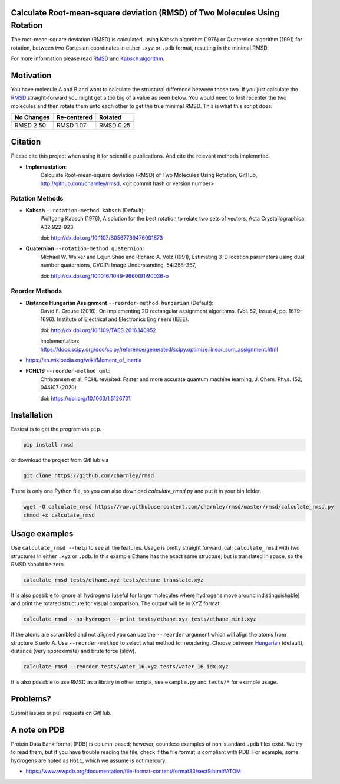 Calculate Root-mean-square deviation (RMSD) of Two Molecules Using Rotation
===========================================================================

The root-mean-square deviation (RMSD) is calculated, using Kabsch algorithm
(1976) or Quaternion algorithm (1991) for rotation, between two Cartesian
coordinates in either ``.xyz`` or ``.pdb`` format, resulting in the minimal
RMSD.

For more information please read RMSD_ and `Kabsch algorithm`_.

.. _RMSD: http://en.wikipedia.org/wiki/Root-mean-square_deviation
.. _Kabsch algorithm: http://en.wikipedia.org/wiki/Kabsch_algorithm

Motivation
==========

You have molecule A and B and want to calculate the structural difference
between those two. If you just calculate the RMSD_ straight-forward you might
get a too big of a value as seen below. You would need to first recenter the
two molecules and then rotate them unto each other to get the true minimal
RMSD. This is what this script does.

==========  ===========  ==========
No Changes  Re-centered  Rotated
----------  -----------  ----------
|begin|     |translate|  |rotate|
==========  ===========  ==========
RMSD 2.50   RMSD 1.07    RMSD 0.25
==========  ===========  ==========

.. |begin| image:: https://raw.githubusercontent.com/charnley/rmsd/master/img/plot_beginning.png
.. |translate| image:: https://raw.githubusercontent.com/charnley/rmsd/master/img/plot_translated.png
.. |rotate| image:: https://raw.githubusercontent.com/charnley/rmsd/master/img/plot_rotated.png


Citation
========

Please cite this project when using it for scientific publications. And cite the relevant methods implemnted.

- **Implementation**:
    Calculate Root-mean-square deviation (RMSD) of Two Molecules Using Rotation, GitHub,
    http://github.com/charnley/rmsd, <git commit hash or version number>

Rotation Methods
----------------

- **Kabsch** ``--rotation-method kabsch`` (Default):
    Wolfgang Kabsch (1976),
    A solution for the best rotation to relate two sets of vectors,
    Acta Crystallographica, A32:922-923

    doi: http://dx.doi.org/10.1107/S0567739476001873

- **Quaternion** ``--rotation-method quaternion``:
    Michael W. Walker and Lejun Shao and Richard A. Volz (1991),
    Estimating 3-D location parameters using dual number quaternions, CVGIP: Image Understanding, 54:358-367,

    doi: http://dx.doi.org/10.1016/1049-9660(91)90036-o

Reorder Methods
---------------

- **Distance Hungarian Assignment** ``--reorder-method hungarian`` (Default):
    David F.  Crouse (2016). On implementing 2D rectangular assignment algorithms. (Vol. 52, Issue 4, pp. 1679–1696). Institute of Electrical and Electronics Engineers (IEEE).
    
    doi: http://dx.doi.org/10.1109/TAES.2016.140952

    implementation: https://docs.scipy.org/doc/scipy/reference/generated/scipy.optimize.linear_sum_assignment.html

- https://en.wikipedia.org/wiki/Moment_of_inertia

- **FCHL19** ``--reorder-method qml``:
    Christensen et al, FCHL revisited: Faster and more accurate quantum machine learning, J. Chem. Phys. 152, 044107 (2020)
    
    doi: https://doi.org/10.1063/1.5126701


Installation
============

Easiest is to get the program via ``pip``.

.. code-block:: bash

    pip install rmsd


or download the project from GitHub via

.. code-block:: bash

    git clone https://github.com/charnley/rmsd


There is only one Python file, so you can also download `calculate_rmsd.py` and
put it in your bin folder.

.. code-block:: bash

    wget -O calculate_rmsd https://raw.githubusercontent.com/charnley/rmsd/master/rmsd/calculate_rmsd.py
    chmod +x calculate_rmsd

Usage examples
==============

Use ``calculate_rmsd --help`` to see all the features. Usage is pretty straight
forward, call ``calculate_rmsd`` with two structures in either ``.xyz`` or
``.pdb``. In this example Ethane has the exact same structure, but is
translated in space, so the RMSD should be zero.

.. code-block:: bash

    calculate_rmsd tests/ethane.xyz tests/ethane_translate.xyz

It is also possible to ignore all hydrogens (useful for larger molecules where
hydrogens move around indistinguishable) and print the rotated structure for
visual comparison. The output will be in XYZ format.

.. code-block:: bash

    calculate_rmsd --no-hydrogen --print tests/ethane.xyz tests/ethane_mini.xyz

If the atoms are scrambled and not aligned you can use the ``--reorder``
argument which will align the atoms from structure B unto A. Use
``--reorder-method`` to select what method for reordering. Choose between
Hungarian_ (default), distance (very approximate) and brute force (slow).

.. _Hungarian: https://en.wikipedia.org/wiki/Hungarian_algorithm

.. code-block:: bash

    calculate_rmsd --reorder tests/water_16.xyz tests/water_16_idx.xyz


It is also possible to use RMSD as a library in other scripts, see
``example.py`` and ``tests/*`` for example usage.


Problems?
=========

Submit issues or pull requests on GitHub.


A note on PDB
=============

Protein Data Bank format (PDB) is column-based; however, countless examples of non-standard ``.pdb`` files exist.
We try to read them, but if you have trouble reading the file, check if the file format is compliant with PDB.
For example, some hydrogens are noted as ``HG11``, which we assume is not mercury.

- https://www.wwpdb.org/documentation/file-format-content/format33/sect9.html#ATOM
